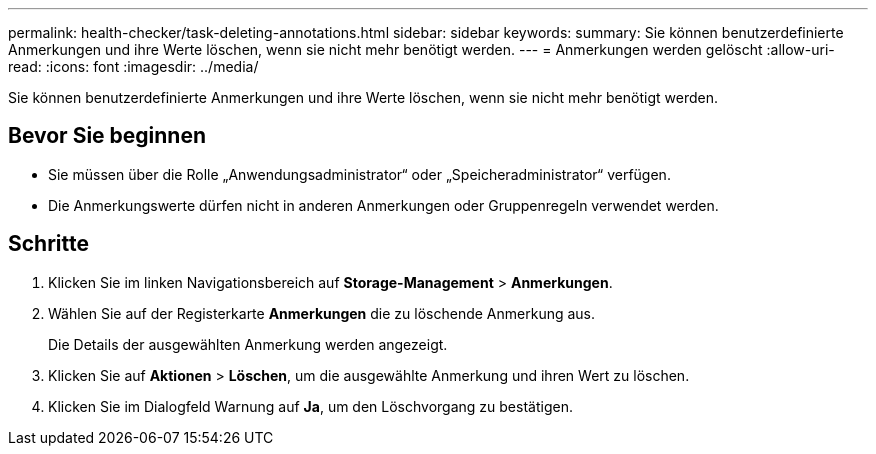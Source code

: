 ---
permalink: health-checker/task-deleting-annotations.html 
sidebar: sidebar 
keywords:  
summary: Sie können benutzerdefinierte Anmerkungen und ihre Werte löschen, wenn sie nicht mehr benötigt werden. 
---
= Anmerkungen werden gelöscht
:allow-uri-read: 
:icons: font
:imagesdir: ../media/


[role="lead"]
Sie können benutzerdefinierte Anmerkungen und ihre Werte löschen, wenn sie nicht mehr benötigt werden.



== Bevor Sie beginnen

* Sie müssen über die Rolle „Anwendungsadministrator“ oder „Speicheradministrator“ verfügen.
* Die Anmerkungswerte dürfen nicht in anderen Anmerkungen oder Gruppenregeln verwendet werden.




== Schritte

. Klicken Sie im linken Navigationsbereich auf *Storage-Management* > *Anmerkungen*.
. Wählen Sie auf der Registerkarte *Anmerkungen* die zu löschende Anmerkung aus.
+
Die Details der ausgewählten Anmerkung werden angezeigt.

. Klicken Sie auf *Aktionen* > *Löschen*, um die ausgewählte Anmerkung und ihren Wert zu löschen.
. Klicken Sie im Dialogfeld Warnung auf *Ja*, um den Löschvorgang zu bestätigen.

